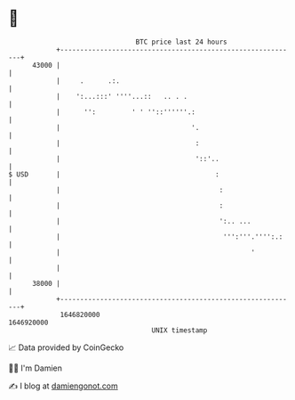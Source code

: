 * 👋

#+begin_example
                                   BTC price last 24 hours                    
               +------------------------------------------------------------+ 
         43000 |                                                            | 
               |     .      .:.                                             | 
               |    ':...:::' ''''...::   .. . .                            | 
               |      '':         ' ' ''::''''''.:                          | 
               |                                 '.                         | 
               |                                  :                         | 
               |                                  '::'..                    | 
   $ USD       |                                       :                    | 
               |                                        :                   | 
               |                                        :                   | 
               |                                        ':.. ...            | 
               |                                         ''':'''.'''':.:    | 
               |                                                '           | 
               |                                                            | 
         38000 |                                                            | 
               +------------------------------------------------------------+ 
                1646820000                                        1646920000  
                                       UNIX timestamp                         
#+end_example
📈 Data provided by CoinGecko

🧑‍💻 I'm Damien

✍️ I blog at [[https://www.damiengonot.com][damiengonot.com]]
